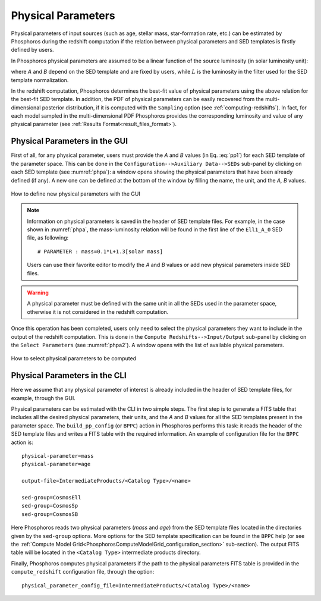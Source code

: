 .. _physical-para:

Physical Parameters
=====================================

Physical parameters of input sources (such as age, stellar mass,
star-formation rate, etc.) can be estimated by Phosphoros during the
redshift computation if the relation between physical parameters and
SED templates is firstly defined by users.

In Phosphoros physical parameters are assumed to be a linear function
of the source luminosity (in solar luminosity unit):

.. math::
   :label: pp1

   pp = A*L/L_{\odot} + B

where *A* and *B* depend on the SED template and are fixed by users,
while :math:`L` is the luminosity in the filter used for the SED
template normalization.

In the redshift computation, Phosphoros determines the best-fit value
of physical parameters using the above relation for the best-fit SED
template. In addition, the PDF of physical parameters can be easily
recovered from the multi-dimensional posterior distribution, if it is
computed with the ``Sampling`` option (see
:ref:`computing-redshifts`). In fact, for each model sampled in the
multi-dimensional PDF Phosphoros provides the corresponding luminosity
and value of any physical parameter (see :ref:`Results
Format<result_files_format>`).

   
Physical Parameters in the GUI
------------------------------------------------

First of all, for any physical parameter, users must provide the *A*
and *B* values (in Eq.  :eq:`pp1`) for each SED template of the
parameter space. This can be done in the ``Configuration-->Auxiliary
Data-->SEDs`` sub-panel by clicking on each SED template (see
:numref:`phpa`): a window opens showing the physical parameters that
have been already defined (if any). A new one can be defined at the
bottom of the window by filling the name, the unit, and the *A, B*
values.

.. figure:: /_static/advanced_steps/physic_para.png
    :name: phpa
    :align: center 
    :width: 800px
    :height: 400px
	     
    How to define new physical parameters with the GUI

.. note::

   Information on physical parameters is saved in the header of SED
   template files. For example, in the case shown in :numref:`phpa`,
   the mass-luminosity relation will be found in the first line of the
   ``Ell1_A_0`` SED file, as following::

     # PARAMETER : mass=0.1*L+1.3[solar mass]

   Users can use their favorite editor to modify the *A* and *B*
   values or add new physical parameters inside SED files.

.. warning::

   A physical parameter must be defined with the same unit in all the
   SEDs used in the parameter space, otherwise it is not considered
   in the redshift computation.

Once this operation has been completed, users only need to select the
physical parameters they want to include in the output of the redshift
computation. This is done in the ``Compute Redshifts-->Input/Output``
sub-panel by clicking on the ``Select Parameters`` (see
:numref:`phpa2`). A window opens with the list of available physical
parameters.

.. figure:: /_static/advanced_steps/physic_para2.png
    :name: phpa2
    :align: center 
    :width: 800px
    :height: 400px
	     
    How to select physical parameters to be computed

..
  After the run of the redshift computation, the output catalog will
  provide the best-fit value of the selected physical
  parameters. Moreover, if multi-dimensional posterior distributions
  are stored with the ``Sampling`` option (see
  :ref:`computing-redshifts`), the output products will include the
  luminosity and the physical parameter values corresponding to the
  sampled models (see :ref:`Results Format<result_files_format>`).


Physical Parameters in the CLI
------------------------------------------------

Here we assume that any physical parameter of interest is already
included in the header of SED template files, for example, through the
GUI.

..
   (see :numref:`pp_tab` as example of a FITS table)

Physical parameters can be estimated with the CLI in two simple
steps. The first step is to generate a FITS table that includes all
the desired physical parameters, their units, and the *A* and *B*
values for all the SED templates present in the parameter space. The
``build_pp_config`` (or ``BPPC``) action in Phosphoros performs this
task: it reads the header of the SED template files and writes a FITS
table with the required information. An example of configuration file
for the ``BPPC`` action is::

  physical-parameter=mass
  physical-parameter=age

  output-file=IntermediateProducts/<Catalog Type>/<name>

  sed-group=CosmosEll
  sed-group=CosmosSp 
  sed-group=CosmosSB

Here Phosphoros reads two physical parameters (*mass* and *age*)
from the SED template files located in the directories given by the
``sed-group`` options. More options for the SED template
specification can be found in the ``BPPC`` help (or see the
:ref:`Compute Model
Grid<PhosphorosComputeModelGrid_configuration_section>`
sub-section). The output FITS table will be located in the ``<Catalog
Type>`` intermediate products directory.

..
    figure:: /_static/advanced_steps/pp_tab.png
    :name: pp_tab
    :align: center 
    :width: 800px
    :height: 400px
	     
    Example of FITS table generated by the ``build_pp_config`` action.

Finally, Phosphoros computes physical parameters if the path to the
physical parameters FITS table is provided in the ``compute_redshift``
configuration file, through the option::

  physical_parameter_config_file=IntermediateProducts/<Catalog Type>/<name>




